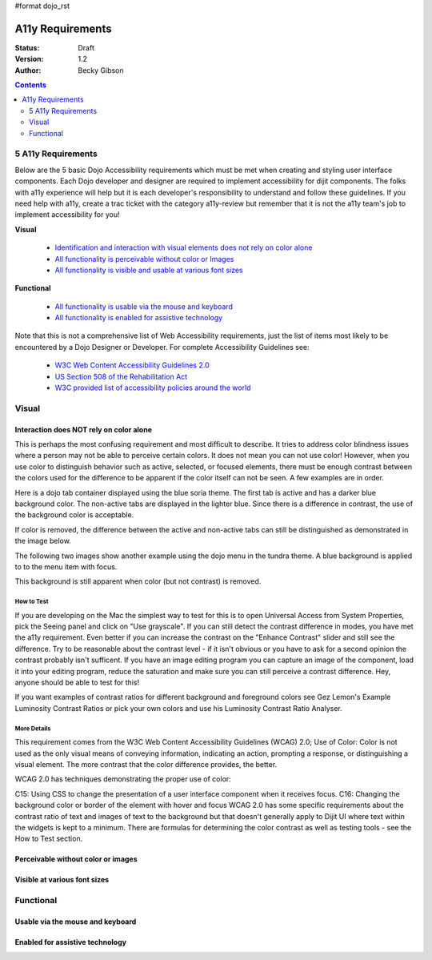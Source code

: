 #format dojo_rst

A11y Requirements
=================

:Status: Draft
:Version: 1.2
:Author: Becky Gibson

.. contents::
  :depth: 2

===================
5 A11y Requirements
===================

Below are the 5 basic Dojo Accessibility requirements which must be met when creating and styling user interface components. Each Dojo developer and designer are required to implement accessibility for dijit components. The folks with a11y experience will help but it is each developer's responsibility to understand and follow these guidelines. If you need help with a11y, create a trac ticket with the category a11y-review but remember that it is not the a11y team's job to implement accessibility for you!

**Visual**

  + `Identification and interaction with visual elements does not rely on color alone <#interaction-does-NOT-rely-on-color-alone>`_
  + `All functionality is perceivable without color or Images <#perceivable-without-color-or-images>`_
  + `All functionality is visible and usable at various font sizes <#visible-at-various-font-sizes>`_

**Functional**

  + `All functionality is usable via the mouse and keyboard <#usable-via-the-mouse-and-keyboard>`_
  + `All functionality is enabled for assistive technology <#enabled-for-assistive-technology>`_

Note that this is not a comprehensive list of Web Accessibility requirements, just the list of items most likely to be encountered by a Dojo Designer or Developer. For complete Accessibility Guidelines see:

  + `W3C Web Content Accessibility Guidelines 2.0 <http://www.w3.org/WAI/GL/>`_
  + `US Section 508 of the Rehabilitation Act <http://www.section508.gov/>`_
  + `W3C provided list of accessibility policies around the world <http://www.w3.org/WAI/Policy/>`_

======
Visual
======

Interaction does NOT rely on color alone
----------------------------------------

This is perhaps the most confusing requirement and most difficult to describe. It tries to address color blindness issues where a person may not be able to perceive certain colors. It does not mean you can not use color! However, when you use color to distinguish behavior such as active, selected, or focused elements, there must be enough contrast between the colors used for the difference to be apparent if the color itself can not be seen. A few examples are in order.

Here is a dojo tab container displayed using the blue soria theme. The first tab is active and has a darker blue background color. The non-active tabs are displayed in the lighter blue. Since there is a difference in contrast, the use of the background color is acceptable. 

.. image:: soriatabcontainer.png

If color is removed, the difference between the active and non-active tabs can still be distinguished as demonstrated in the image below. 

.. image:: soriatabcontainergrey.png

The following two images show another example using the dojo menu in the tundra theme. A blue background is applied to to the menu item with focus. 

.. image:: tundramenu.png

This background is still apparent when color (but not contrast) is removed.

.. image:: tundramenugrey.png

How to Test
~~~~~~~~~~~

If you are developing on the Mac the simplest way to test for this is to open Universal Access from System Properties, pick the Seeing panel and click on "Use grayscale". If you can still detect the contrast difference in modes, you have met the a11y requirement. Even better if you can increase the contrast on the "Enhance Contrast" slider and still see the difference. Try to be reasonable about the contrast level - if it isn't obvious or you have to ask for a second opinion the contrast probably isn't sufficent. If you have an image editing program you can capture an image of the component, load it into your editing program, reduce the saturation and make sure you can still perceive a contrast difference. Hey, anyone should be able to test for this!

If you want examples of contrast ratios for different background and foreground colors see Gez Lemon's Example Luminosity Contrast Ratios or pick your own colors and use his Luminosity Contrast Ratio Analyser.

More Details
~~~~~~~~~~~~
This requirement comes from the W3C Web Content Accessibility Guidelines (WCAG) 2.0; Use of Color: Color is not used as the only visual means of conveying information, indicating an action, prompting a response, or distinguishing a visual element. The more contrast that the color difference provides, the better.

WCAG 2.0 has techniques demonstrating the proper use of color:

C15: Using CSS to change the presentation of a user interface component when it receives focus.
C16: Changing the background color or border of the element with hover and focus
WCAG 2.0 has some specific requirements about the contrast ratio of text and images of text to the background but that doesn't generally apply to Dijit UI where text within the widgets is kept to a minimum. There are formulas for determining the color contrast as well as testing tools - see the How to Test section.

Perceivable without color or images
-----------------------------------


Visible at various font sizes
-----------------------------

==========
Functional
==========

Usable via the mouse and keyboard
---------------------------------

Enabled for assistive technology
--------------------------------
